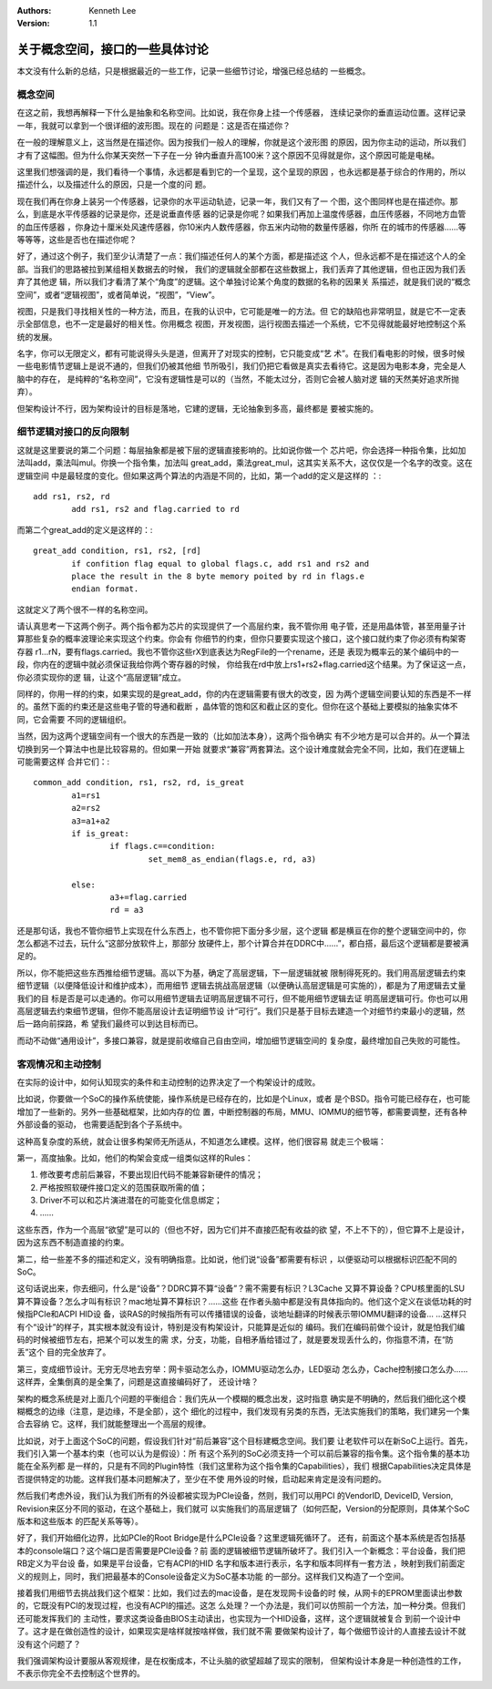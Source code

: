 .. Kenneth Lee 版权所有 2021

:Authors: Kenneth Lee
:Version: 1.1

关于概念空间，接口的一些具体讨论
********************************

本文没有什么新的总结，只是根据最近的一些工作，记录一些细节讨论，增强已经总结的
一些概念。

概念空间
========
在这之前，我想再解释一下什么是抽象和名称空间。比如说，我在你身上挂一个传感器，
连续记录你的垂直运动位置。这样记录一年，我就可以拿到一个很详细的波形图。现在的
问题是：这是否在描述你？

在一般的理解意义上，这当然是在描述你。因为按我们一般人的理解，你就是这个波形图
的原因，因为你主动的运动，所以我们才有了这幅图。但为什么你某天突然一下子在一分
钟内垂直升高100米？这个原因不见得就是你，这个原因可能是电梯。

这里我们想强调的是，我们看待一个事情，永远都是看到它的一个呈现，这个呈现的原因
，也永远都是基于综合的作用的，所以描述什么，以及描述什么的原因，只是一个度的问
题。

现在我们再在你身上装另一个传感器，记录你的水平运动轨迹，记录一年，我们又有了一
个图，这个图同样也是在描述你。那么，到底是水平传感器的记录是你，还是说垂直传感
器的记录是你呢？如果我们再加上温度传感器，血压传感器，不同地方血管的血压传感器
，你身边十厘米处风速传感器，你10米内人数传感器，你五米内动物的数量传感器，你所
在的城市的传感器……等等等等，这些是否也在描述你呢？

好了，通过这个例子，我们至少认清楚了一点：我们描述任何人的某个方面，都是描述这
个人，但永远都不是在描述这个人的全部。当我们的思路被拉到某组相关数据去的时候，
我们的逻辑就全部都在这些数据上，我们丢弃了其他逻辑，但也正因为我们丢弃了其他逻
辑，所以我们才看清了某个“角度”的逻辑。这个单独讨论某个角度的数据的名称的因果关
系描述，就是我们说的“概念空间”，或者“逻辑视图”，或者简单说，“视图”，“View”。

视图，只是我们寻找相关性的一种方法，而且，在我的认识中，它可能是唯一的方法。但
它的缺陷也非常明显，就是它不一定表示全部信息，也不一定是最好的相关性。你用概念
视图，开发视图，运行视图去描述一个系统，它不见得就能最好地控制这个系统的发展。

名字，你可以无限定义，都有可能说得头头是道，但离开了对现实的控制，它只能变成“艺
术”。在我们看电影的时候，很多时候一些电影情节逻辑上是说不通的，但我们仍被其他细
节所吸引，我们仍把它看做是真实去看待它。这是因为电影本身，完全是人脑中的存在，
是纯粹的“名称空间”，它没有逻辑性是可以的（当然，不能太过分，否则它会被人脑对逻
辑的天然美好追求所抛弃）。

但架构设计不行，因为架构设计的目标是落地，它建的逻辑，无论抽象到多高，最终都是
要被实施的。

细节逻辑对接口的反向限制
=========================
这就是这里要说的第二个问题：每层抽象都是被下层的逻辑直接影响的。比如说你做一个
芯片吧，你会选择一种指令集，比如加法叫add，乘法叫mul。你换一个指令集，加法叫
great_add，乘法great_mul，这其实关系不大，这仅仅是一个名字的改变。这在逻辑空间
中是最轻度的变化。但如果这两个算法的内涵是不同的，比如，第一个add的定义是这样的
：::

        add rs1, rs2, rd
                add rs1, rs2 and flag.carried to rd

而第二个great_add的定义是这样的：::

        great_add condition, rs1, rs2, [rd]
                if confition flag equal to global flags.c, add rs1 and rs2 and
                place the result in the 8 byte memory poited by rd in flags.e
                endian format.

这就定义了两个很不一样的名称空间。

请认真思考一下这两个例子。两个指令都为芯片的实现提供了一个高层约束，我不管你用
电子管，还是用晶体管，甚至用量子计算那些复杂的概率波理论来实现这个约束。你会有
你细节的约束，但你只要要实现这个接口，这个接口就约束了你必须有构架寄存器
r1...rN，要有flags.carried。我也不管你这些rX到底表达为RegFile的一个rename，还是
表现为概率云的某个编码中的一段，你内在的逻辑中就必须保证我给你两个寄存器的时候，
你给我在rd中放上rs1+rs2+flag.carried这个结果。为了保证这一点，你必须实现你的逻
辑，让这个“高层逻辑”成立。

同样的，你用一样的约束，如果实现的是great_add，你的内在逻辑需要有很大的改变，因
为两个逻辑空间要认知的东西是不一样的。虽然下面的约束还是这些电子管的导通和截断
，晶体管的饱和区和截止区的变化。但你在这个基础上要模拟的抽象实体不同，它会需要
不同的逻辑组织。

当然，因为这两个逻辑空间有一个很大的东西是一致的（比如加法本身），这两个指令确实
有不少地方是可以合并的。从一个算法切换到另一个算法中也是比较容易的。但如果一开始
就要求“兼容”两套算法。这个设计难度就会完全不同，比如，我们在逻辑上可能需要这样
合并它们：::

        common_add condition, rs1, rs2, rd, is_great
                a1=rs1
                a2=rs2
                a3=a1+a2
                if is_great:
                        if flags.c==condition:
                                set_mem8_as_endian(flags.e, rd, a3)

                else:        
                        a3+=flag.carried
                        rd = a3

还是那句话，我也不管你细节上实现在什么东西上，也不管你把下面分多少层，这个逻辑
都是横亘在你的整个逻辑空间中的，你怎么都逃不过去，玩什么“这部分放软件上，那部分
放硬件上，那个计算合并在DDRC中……”，都白搭，最后这个逻辑都是要被满足的。

所以，你不能把这些东西推给细节逻辑。高以下为基，确定了高层逻辑，下一层逻辑就被
限制得死死的。我们用高层逻辑去约束细节逻辑（以便降低设计和维护成本），而用细节
逻辑去挑战高层逻辑（以便确认高层逻辑是可实施的），都是为了用逻辑去丈量我们的目
标是否是可以走通的。你可以用细节逻辑去证明高层逻辑不可行，但不能用细节逻辑去证
明高层逻辑可行。你也可以用高层逻辑去约束细节逻辑，但你不能高层设计去证明细节设
计“可行”。我们只是基于目标去建造一个对细节约束最小的逻辑，然后一路向前探路，希
望我们最终可以到达目标而已。

而动不动做“通用设计”，多接口兼容，就是提前收缩自己自由空间，增加细节逻辑空间的
复杂度，最终增加自己失败的可能性。

客观情况和主动控制
==================
在实际的设计中，如何认知现实的条件和主动控制的边界决定了一个构架设计的成败。

比如说，你要做一个SoC的操作系统使能，操作系统是已经存在的，比如是个Linux，或者
是个BSD。指令可能已经存在，也可能增加了一些新的。另外一些基础框架，比如内存的位
置，中断控制器的布局，MMU、IOMMU的细节等，都需要调整，还有各种外部设备的驱动，
也需要适配到各个子系统中。

这种高复杂度的系统，就会让很多构架师无所适从，不知道怎么建模。这样，他们很容易
就走三个极端：

第一，高度抽象。比如，他们的构架会变成一组类似这样的Rules：

1. 修改要考虑前后兼容，不要出现旧代码不能兼容新硬件的情况；

2. 严格按照软硬件接口定义的范围获取所需的值；

3. Driver不可以和芯片演进潜在的可能变化信息绑定；

4. ……

这些东西，作为一个高层“欲望”是可以的（但也不好，因为它们并不直接匹配有收益的欲
望，不上不下的），但它算不上是设计，因为这东西不制造直接的约束。

第二，给一些差不多的描述和定义，没有明确指意。比如说，他们说“设备”都需要有标识
，以便驱动可以根据标识匹配不同的SoC。

这句话说出来，你去细问，什么是“设备”？DDRC算不算“设备”？需不需要有标识？L3Cache
又算不算设备？CPU核里面的LSU算不算设备？怎么才叫有标识？mac地址算不算标识？……这些
在作者头脑中都是没有具体指向的。他们这个定义在谈低功耗的时候指PCIe和ACPI HID设
备，谈RAS的时候指所有可以传播错误的设备，谈地址翻译的时候表示带IOMMU翻译的设备…
…这样只有个“设计”的样子，其实根本就没有设计，特别是没有构架设计，只能算是近似的
编码。我们在编码前做个设计，就是怕我们编码的时候被细节左右，把某个可以发生的需
求，分支，功能，自相矛盾给错过了，就是要发现丢什么的，你指意不清，在“防丢”这个
目的完全放弃了。

第三，变成细节设计。无穷无尽地去穷举：网卡驱动怎么办，IOMMU驱动怎么办，LED驱动
怎么办，Cache控制接口怎么办……这样弄，全集倒真的是全集了，问题是这直接编码好了，
还设计啥？

架构的概念系统是对上面几个问题的平衡组合：我们先从一个模糊的概念出发，这时指意
确实是不明确的，然后我们细化这个模糊概念的边缘（注意，是边缘，不是全部），这个
细化的过程中，我们发现有另类的东西，无法实施我们的策略，我们建另一个集合去容纳
它。这样，我们就能整理出一个高层的规律。

比如说，对于上面这个SoC的问题，假设我们针对“前后兼容”这个目标建概念空间。我们要
让老软件可以在新SoC上运行。首先，我们引入第一个基本约束（也可以认为是假设）：所
有这个系列的SoC必须支持一个可以前后兼容的指令集。这个指令集的基本功能在全系列都
是一样的，只是有不同的Plugin特性（我们这里称为这个指令集的Capabilities），我们
根据Capabilities决定具体是否提供特定的功能。这样我们基本问题解决了，至少在不使
用外设的时候，启动起来肯定是没有问题的。

然后我们考虑外设，我们认为我们所有的外设都被实现为PCIe设备，然则，我们可以用PCI
的VendorID, DeviceID, Version, Revision来区分不同的驱动，在这个基础上，我们就可
以实施我们的高层逻辑了（如何匹配，Version的分配原则，具体某个SoC版本和这些版本
的匹配关系等等）。

好了，我们开始细化边界，比如PCIe的Root Bridge是什么PCIe设备？这里逻辑死循环了。
还有，前面这个基本系统是否包括基本的console端口？这个端口是否需要是PCIe设备？前
面的逻辑被细节逻辑所破坏了。我们引入一个新概念：平台设备，我们把RB定义为平台设
备，如果是平台设备，它有ACPI的HID 名字和版本进行表示，名字和版本同样有一套方法
，映射到我们前面定义的规则上，同时，我们把最基本的Console设备定义为SoC基本功能
的一部分。这样我们又构造了一个空间。

接着我们用细节去挑战我们这个框架：比如，我们过去的mac设备，是在发现网卡设备的时
候，从网卡的EPROM里面读出参数的，它既没有PCI的发现过程，也没有ACPI的描述。这怎
么处理？一个办法是，我们可以仿照前一个方法，加一种分类。但我们还可能发挥我们的
主动性，要求这类设备由BIOS主动读出，也实现为一个HID设备，这样，这个逻辑就被复合
到前一个设计中了。这才是在做创造性的设计，如果现实是啥样就按啥样做，我们就不需
要做架构设计了，每个做细节设计的人直接去设计不就没有这个问题了？

我们强调架构设计要服从客观规律，是在权衡成本，不让头脑的欲望超越了现实的限制，
但架构设计本身是一种创造性的工作，不表示你完全不去控制这个世界的。
